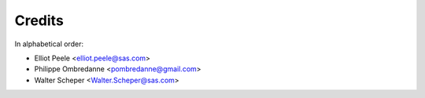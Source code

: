 Credits
=======

In alphabetical order:

- Elliot Peele <elliot.peele@sas.com>
- Philippe Ombredanne <pombredanne@gmail.com>
- Walter Scheper <Walter.Scheper@sas.com>
